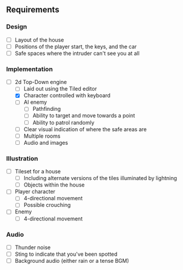 ** Requirements
*** Design
- [ ] Layout of the house
- [ ] Positions of the player start, the keys, and the car
- [ ] Safe spaces where the intruder can't see you at all
*** Implementation
- [-] 2d Top-Down engine
  - [ ] Laid out using the Tiled editor
  - [X] Character controlled with keyboard
  - [ ] AI enemy
    - [ ] Pathfinding
    - [ ] Ability to target and move towards a point
    - [ ] Ability to patrol randomly
  - [ ] Clear visual indication of where the safe areas are
  - [ ] Multiple rooms
  - [ ] Audio and images
*** Illustration
- [ ] Tileset for a house
  - [ ] Including alternate versions of the tiles illuminated by lightning
  - [ ] Objects within the house
- [ ] Player character
  - [ ] 4-directional movement
  - [ ] Possible crouching
- [ ] Enemy
  - [ ] 4-directional movement
*** Audio
- [ ] Thunder noise
- [ ] Sting to indicate that you've been spotted
- [ ] Background audio (either rain or a tense BGM)
